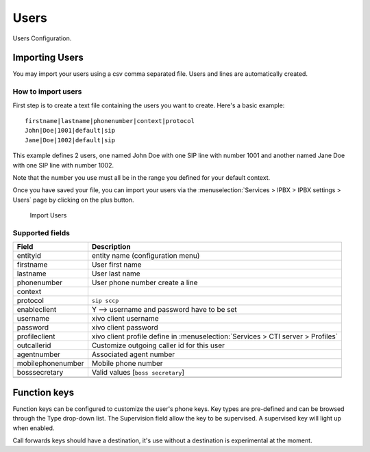 *****
Users
*****

Users Configuration.

.. index:: users

Importing Users
===============

You may import your users using a csv comma separated file. Users and lines are automatically created.

How to import users
-------------------

First step is to create a text file containing the users you want to create. Here's a basic example:

::

 firstname|lastname|phonenumber|context|protocol
 John|Doe|1001|default|sip
 Jane|Doe|1002|default|sip

This example defines 2 users, one named John Doe with one SIP line with number 1001 and another named Jane Doe with one SIP line with number 1002.

Note that the number you use must all be in the range you defined for your default context.

Once you have saved your file, you can import your users via 
the :menuselection:`Services > IPBX > IPBX settings > Users` page by clicking on the plus button. 

.. figure:: images/Import_user_menu.png
    :scale: 80%
    :alt: Import users
    
    Import Users

Supported fields
----------------


+-------------------+---------------------------------------------------------------------------------+
| Field             | Description                                                                     |
|                   |                                                                                 |
+===================+=================================================================================+
| entityid          | entity name (configuration menu)                                                |
+-------------------+---------------------------------------------------------------------------------+
| firstname         | User first name                                                                 |
+-------------------+---------------------------------------------------------------------------------+
| lastname          | User last name                                                                  |
+-------------------+---------------------------------------------------------------------------------+
| phonenumber       | User phone number create a line                                                 |
+-------------------+---------------------------------------------------------------------------------+
| context           |                                                                                 |
+-------------------+---------------------------------------------------------------------------------+
| protocol          | ``sip sccp``                                                                    |
+-------------------+---------------------------------------------------------------------------------+
| enableclient      | Y  --> username and password have to be set                                     |
+-------------------+---------------------------------------------------------------------------------+
| username          | xivo client username                                                            |
+-------------------+---------------------------------------------------------------------------------+
| password          | xivo client password                                                            |
+-------------------+---------------------------------------------------------------------------------+
| profileclient     | xivo client profile define in :menuselection:`Services > CTI server > Profiles` |
+-------------------+---------------------------------------------------------------------------------+
| outcallerid       | Customize outgoing caller id for this user                                      |
+-------------------+---------------------------------------------------------------------------------+
| agentnumber       | Associated agent number                                                         |
+-------------------+---------------------------------------------------------------------------------+
| mobilephonenumber | Mobile phone number                                                             |
+-------------------+---------------------------------------------------------------------------------+
| bosssecretary     | Valid values [``boss secretary``]                                               |
+-------------------+---------------------------------------------------------------------------------+
|                   |                                                                                 |
+-------------------+---------------------------------------------------------------------------------+
|                   |                                                                                 |
+-------------------+---------------------------------------------------------------------------------+

Function keys
=============

Function keys can be configured to customize the user's phone keys. Key types are pre-defined and can be browsed through the Type drop-down list. The Supervision field allow the key to be supervised. A supervised key will light up when enabled.


.. image:: images/funckeys.png

Call forwards keys should have a destination, it's use without a destination is experimental at the moment.

